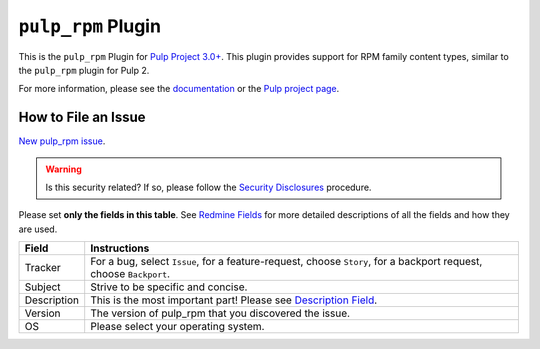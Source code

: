 ``pulp_rpm`` Plugin
===================

.. figure:: https://github.com/pulp/pulp_rpm/actions/workflows/nightly.yml/badge.svg?branch=main
   :alt: Rpm Nightly CI/CD

This is the ``pulp_rpm`` Plugin for `Pulp Project
3.0+ <https://pypi.python.org/pypi/pulpcore/>`__. This plugin provides support for RPM family
content types, similar to the ``pulp_rpm`` plugin for Pulp 2.

For more information, please see the `documentation
<https://docs.pulpproject.org/pulp_rpm/>`_ or the `Pulp project page
<https://pulpproject.org>`_.


How to File an Issue
--------------------

`New pulp_rpm issue <https://pulp.plan.io/projects/pulp_rpm/issues/new>`_.

.. warning::
  Is this security related? If so, please follow the `Security Disclosures <https://docs.pulpproject.org/pulpcore/bugs-features.html#security-bugs>`_ procedure.

Please set **only the fields in this table**. See `Redmine Fields <https://docs.pulpproject.org/pulpcore/bugs-features.html#redmine-fields>`_ for more detailed
descriptions of all the fields and how they are used.

.. list-table::
   :header-rows: 1
   :widths: auto
   :align: center

   * - Field
     - Instructions

   * - Tracker
     - For a bug, select ``Issue``, for a feature-request, choose ``Story``,
       for a backport request, choose ``Backport``.

   * - Subject
     - Strive to be specific and concise.

   * - Description
     - This is the most important part! Please see `Description Field <https://docs.pulpproject.org/pulpcore/bugs-features.html#issue-description>`_.

   * - Version
     - The version of pulp_rpm that you discovered the issue.

   * - OS
     - Please select your operating system.
